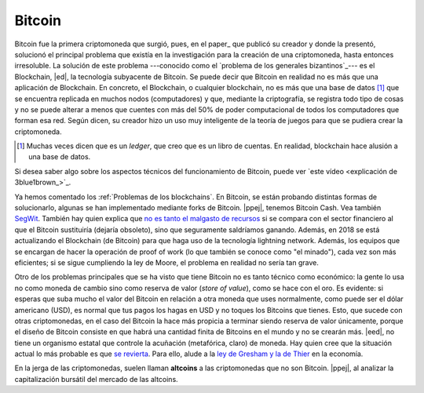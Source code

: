 Bitcoin
~~~~~~~

Bitcoin fue la primera criptomoneda que surgió, pues, en el paper_ que publicó
su creador y donde la presentó, solucionó el principal problema que existía en
la investigación para la creación de una criptomoneda, hasta entonces
irresoluble. La solución de este problema ---conocido como el `problema de los
generales bizantinos`_--- es el Blockchain, |ed|, la tecnología subyacente de
Bitcoin. Se puede decir que Bitcoin en realidad no es más que una aplicación de
Blockchain. En concreto, el Blockchain, o cualquier blockchain, no es más que
una base de datos [#ledger]_ que se encuentra replicada en muchos nodos
(computadores) y que, mediante la criptografía, se registra todo tipo de cosas
y no se puede alterar a menos que cuentes con más del 50% de poder
computacional de todos los computadores que forman esa red. Según dicen, su
creador hizo un uso muy inteligente de la teoría de juegos para que se pudiera
crear la criptomoneda.

.. _paper: bitcoin-paper_

.. [#ledger]
   Muchas veces dicen que es un *ledger*, que creo que es un libro de cuentas.
   En realidad, blockchain hace alusión a una base de datos.

Si desea saber algo sobre los aspectos técnicos del funcionamiento de Bitcoin,
puede ver `este vídeo <explicación de 3blue1brown_>`_.

Ya hemos comentado los :ref:`Problemas de los blockchains`. En Bitcoin, se
están probando distintas formas de solucionarlo, algunas se han implementado
mediante forks de Bitcoin. |ppej|, tenemos Bitcoin Cash. Vea también SegWit_.
También hay quien explica que `no es tanto el malgasto de recursos`_ si se
compara con el sector financiero al que el Bitcoin sustituiría (dejaría
obsoleto), sino que seguramente saldríamos ganando. Además, en 2018 se está
actualizando el Blockchain (de Bitcoin) para que haga uso de la tecnología
lightning network. Además, los equipos que se encargan de hacer la operación de
proof of work (lo que también se conoce como "el minado"), cada vez son más
eficientes; si se sigue cumpliendo la ley de Moore, el problema en realidad no
sería tan grave.

.. _SegWit: https://en.wikipedia.org/wiki/SegWit
.. _no es tanto el malgasto de recursos:
   https://hackernoon.com/
   the-bitcoin-vs-visa-electricity-consumption-fallacy-8cf194987a50

Otro de los problemas principales que se ha visto que tiene Bitcoin no es tanto
técnico como económico: la gente lo usa no como moneda de cambio sino como
reserva de valor (*store of value*), como se hace con el oro. Es evidente: si
esperas que suba mucho el valor del Bitcoin en relación a otra moneda que uses
normalmente, como puede ser el dólar americano (USD), es normal que tus pagos
los hagas en USD y no toques los Bitcoins que tienes. Esto, que sucede con
otras criptomonedas, en el caso del Bitcoin la hace más propicia a terminar
siendo reserva de valor únicamente, porque el diseño de Bitcoin consiste en que
habrá una cantidad finita de Bitcoins en el mundo y no se crearán más. |eed|,
no tiene un organismo estatal que controle la acuñación (metafórica, claro) de
moneda. Hay quien cree que la situación actual lo más probable es que `se
revierta`_. Para ello, alude a la `ley de Gresham y la de Thier`_ en la
economía.

.. _se revierta: https://twitter.com/sal__ohcin/status/973394227957784576
.. _ley de Gresham y la de Thier: https://en.wikipedia.org/wiki/Gresham%27s_law

En la jerga de las criptomonedas, suelen llaman **altcoins** a las
criptomonedas que no son Bitcoin. |ppej|, al analizar la capitalización
bursátil del mercado de las altcoins.

